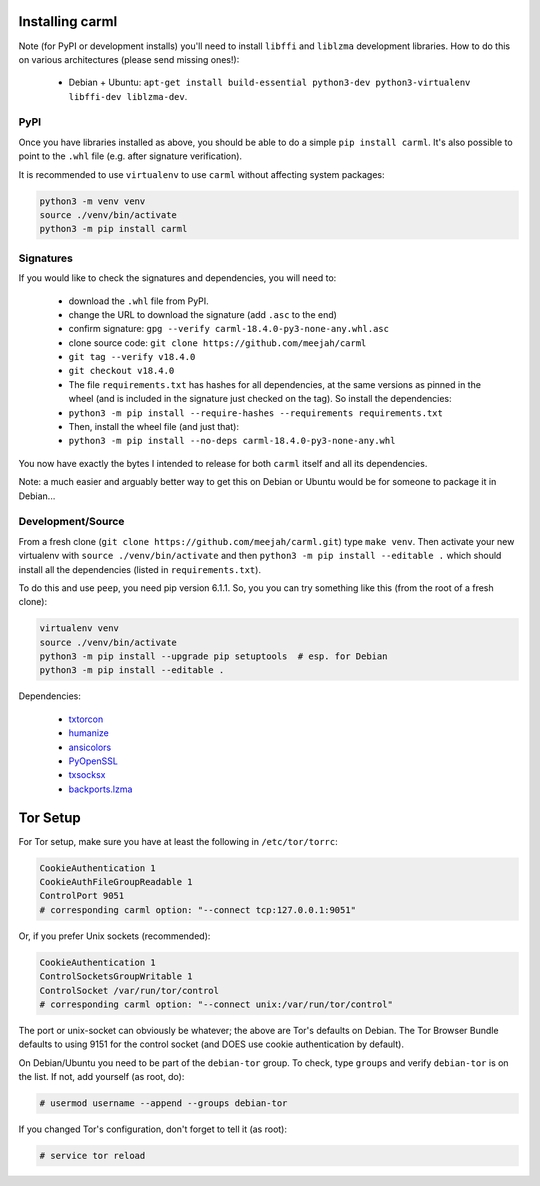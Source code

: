 Installing carml
----------------

Note (for PyPI or development installs) you'll need to install
``libffi`` and ``liblzma`` development libraries. How to do this on
various architectures (please send missing ones!):

 * Debian + Ubuntu: ``apt-get install build-essential python3-dev python3-virtualenv libffi-dev liblzma-dev``.


PyPI
====

Once you have libraries installed as above, you should be able to do a
simple ``pip install carml``. It's also possible to point to the
``.whl`` file (e.g. after signature verification).

It is recommended to use ``virtualenv`` to use ``carml`` without
affecting system packages:

.. sourcecode:: shell-session

    python3 -m venv venv
    source ./venv/bin/activate
    python3 -m pip install carml


Signatures
==========

If you would like to check the signatures and dependencies, you will
need to:

 - download the ``.whl`` file from PyPI.
 - change the URL to download the signature (add ``.asc`` to the end)
 - confirm signature: ``gpg --verify carml-18.4.0-py3-none-any.whl.asc``
 - clone source code: ``git clone https://github.com/meejah/carml``
 - ``git tag --verify v18.4.0``
 - ``git checkout v18.4.0``
 - The file ``requirements.txt`` has hashes for all dependencies, at
   the same versions as pinned in the wheel (and is included in the
   signature just checked on the tag). So install the dependencies:
 - ``python3 -m pip install --require-hashes --requirements requirements.txt``
 - Then, install the wheel file (and just that):
 - ``python3 -m pip install --no-deps carml-18.4.0-py3-none-any.whl``

You now have exactly the bytes I intended to release for both
``carml`` itself and all its dependencies.

Note: a much easier and arguably better way to get this on Debian or
Ubuntu would be for someone to package it in Debian...


Development/Source
==================

From a fresh clone (``git clone https://github.com/meejah/carml.git``)
type ``make venv``. Then activate your new virtualenv with ``source
./venv/bin/activate`` and then ``python3 -m pip install --editable .`` which
should install all the dependencies (listed in ``requirements.txt``).

To do this and use ``peep``, you need pip version 6.1.1. So, you you
can try something like this (from the root of a fresh clone):

.. sourcecode:: shell-session

   virtualenv venv
   source ./venv/bin/activate
   python3 -m pip install --upgrade pip setuptools  # esp. for Debian
   python3 -m pip install --editable .

Dependencies:

 * `txtorcon <https://txtorcon.readthedocs.org>`_
 * `humanize <https://github.com/jmoiron/humanize>`_
 * `ansicolors <https://github.com/verigak/colors/>`_
 * `PyOpenSSL <https://github.com/pyca/pyopenssl>`_
 * `txsocksx <https://github.com/habnabit/txsocksx>`_
 * `backports.lzma <https://github.com/peterjc/backports.lzma>`_


Tor Setup
---------

For Tor setup, make sure you have at least the following in
``/etc/tor/torrc``:

.. code-block:: linux-config

    CookieAuthentication 1
    CookieAuthFileGroupReadable 1
    ControlPort 9051
    # corresponding carml option: "--connect tcp:127.0.0.1:9051"

Or, if you prefer Unix sockets (recommended):

.. code-block:: linux-config

    CookieAuthentication 1
    ControlSocketsGroupWritable 1
    ControlSocket /var/run/tor/control
    # corresponding carml option: "--connect unix:/var/run/tor/control"

The port or unix-socket can obviously be whatever; the above are Tor's
defaults on Debian. The Tor Browser Bundle defaults to using 9151 for
the control socket (and DOES use cookie authentication by default).

On Debian/Ubuntu you need to be part of the ``debian-tor`` group. To
check, type ``groups`` and verify ``debian-tor`` is on the list. If
not, add yourself (as root, do):

.. code-block:: console

    # usermod username --append --groups debian-tor

If you changed Tor's configuration, don't forget to tell it (as
root):

.. code-block:: console

    # service tor reload
